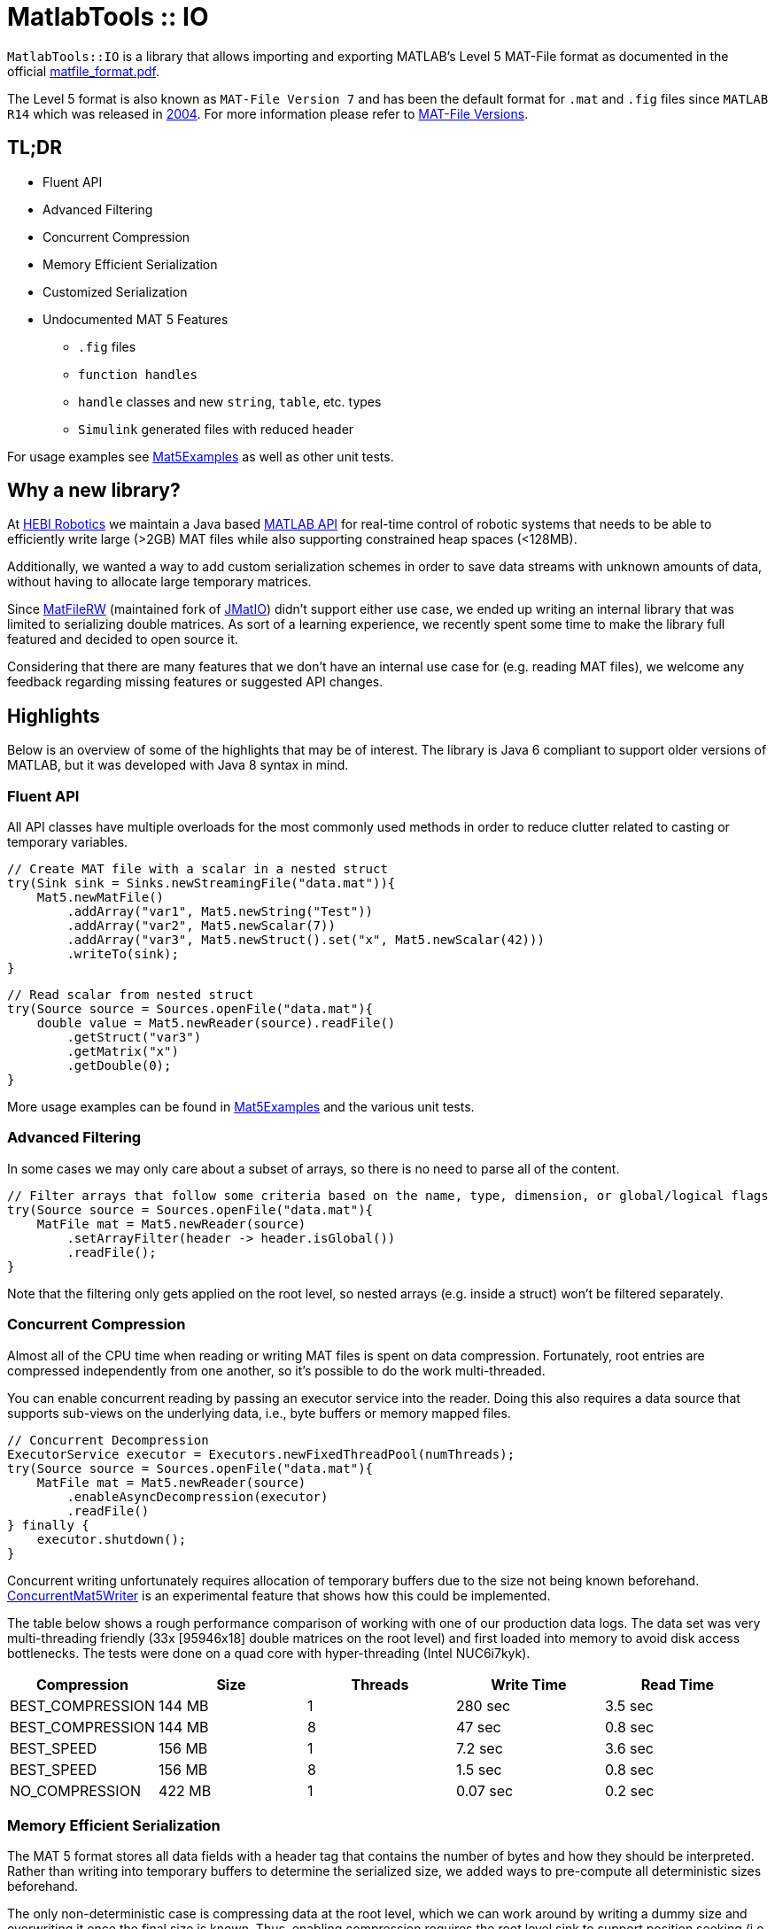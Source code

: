 = MatlabTools :: IO

`MatlabTools::IO` is a library that allows importing and exporting MATLAB's Level 5 MAT-File format as documented in the official https://www.mathworks.com/help/pdf_doc/matlab/matfile_format.pdf[matfile_format.pdf].

The Level 5 format is also known as `MAT-File Version 7` and has been the default format for `.mat` and `.fig` files since `MATLAB R14` which was released in https://en.wikipedia.org/wiki/MATLAB#Release_history[2004]. For more information please refer to https://de.mathworks.com/help/matlab/import_export/mat-file-versions.html[MAT-File Versions].

== TL;DR

* Fluent API
* Advanced Filtering
* Concurrent Compression
* Memory Efficient Serialization
* Customized Serialization
* Undocumented MAT 5 Features
** `.fig` files
** `function handles`
** `handle` classes and new `string`, `table`, etc. types
** `Simulink` generated files with reduced header

For usage examples see link:./src/test/java/us/hebi/matlab/io/Mat5Examples.java[Mat5Examples] as well as other unit tests.

== Why a new library?

At https://www.hebirobotics.com/[HEBI Robotics] we maintain a Java based http://docs.hebi.us/tools.html#matlab-api[MATLAB API] for real-time control of robotic systems that needs to be able to efficiently write large (>2GB) MAT files while also supporting constrained heap spaces (<128MB).

Additionally, we wanted a way to add custom serialization schemes in order to save data streams with unknown amounts of data, without having to allocate large temporary matrices.

Since https://github.com/diffplug/matfilerw[MatFileRW] (maintained fork of https://github.com/gradusnikov/jmatio[JMatIO]) didn't support either use case, we ended up writing an internal library that was limited to serializing double matrices.  As sort of a learning experience, we recently spent some time to make the library full featured and decided to open source it.

Considering that there are many features that we don't have an internal use case for (e.g. reading MAT files), we welcome any feedback regarding missing features or suggested API changes.

== Highlights

Below is an overview of some of the highlights that may be of interest. The library is Java 6 compliant to support older versions of MATLAB, but it was developed with Java 8 syntax in mind.

=== Fluent API

All API classes have multiple overloads for the most commonly used methods in order to reduce clutter related to casting or temporary variables.

```Java
// Create MAT file with a scalar in a nested struct
try(Sink sink = Sinks.newStreamingFile("data.mat")){
    Mat5.newMatFile()
        .addArray("var1", Mat5.newString("Test"))
        .addArray("var2", Mat5.newScalar(7))
        .addArray("var3", Mat5.newStruct().set("x", Mat5.newScalar(42)))
        .writeTo(sink);
}
```

```Java
// Read scalar from nested struct
try(Source source = Sources.openFile("data.mat"){
    double value = Mat5.newReader(source).readFile()
        .getStruct("var3")
        .getMatrix("x")
        .getDouble(0);
}
```

More usage examples can be found in link:./src/test/java/us/hebi/matlab/io/Mat5Examples.java[Mat5Examples] and the various unit tests.

=== Advanced Filtering

In some cases we may only care about a subset of arrays, so there is no need to parse all of the content.

```Java
// Filter arrays that follow some criteria based on the name, type, dimension, or global/logical flags
try(Source source = Sources.openFile("data.mat"){
    MatFile mat = Mat5.newReader(source)
        .setArrayFilter(header -> header.isGlobal())
        .readFile();
}
```

Note that the filtering only gets applied on the root level, so nested arrays (e.g. inside a struct) won't be filtered separately.

=== Concurrent Compression

Almost all of the CPU time when reading or writing MAT files is spent on data compression. Fortunately, root entries are compressed independently from one another, so it's possible to do the work multi-threaded.

You can enable concurrent reading by passing an executor service into the reader. Doing this also requires a data source that supports sub-views on the underlying data, i.e., byte buffers or memory mapped files.

```Java
// Concurrent Decompression
ExecutorService executor = Executors.newFixedThreadPool(numThreads);
try(Source source = Sources.openFile("data.mat"){
    MatFile mat = Mat5.newReader(source)
        .enableAsyncDecompression(executor)
        .readFile()
} finally {
    executor.shutdown();
}
```

Concurrent writing unfortunately requires allocation of temporary buffers due to the size not being known beforehand. link:./src/main/java/us/hebi/matlab/io/experimental/ConcurrentMat5Writer.java[ConcurrentMat5Writer] is an experimental feature that shows how this could be implemented.

The table below shows a rough performance comparison of working with one of our production data logs. The data set was very multi-threading friendly (33x [95946x18] double matrices on the root level) and first loaded into memory to avoid disk access bottlenecks. The tests were done on a quad core with hyper-threading (Intel NUC6i7kyk).

[width="100%",options="header",cols="a,a,a,a,a"]
|====================
| Compression | Size | Threads | Write Time | Read Time
| BEST_COMPRESSION | 144 MB | 1 | 280 sec | 3.5 sec
| BEST_COMPRESSION | 144 MB | 8 | 47 sec | 0.8 sec
| BEST_SPEED | 156 MB | 1 | 7.2 sec | 3.6 sec
| BEST_SPEED | 156 MB | 8 | 1.5 sec | 0.8 sec
| NO_COMPRESSION | 422 MB | 1 | 0.07 sec | 0.2 sec
|====================

=== Memory Efficient Serialization

The MAT 5 format stores all data fields with a header tag that contains the number of bytes and how they should be interpreted. Rather than writing into temporary buffers to determine the serialized size, we added ways to pre-compute all deterministic sizes beforehand.

The only non-deterministic case is compressing data at the root level, which we can work around by writing a dummy size and overwriting it once the final size is known. Thus, enabling compression requires the root level sink to support position seeking (i.e. in-memory buffers, memory mapped files, or random access files).

==== Serializing Custom Classes

In order for a class to be serializable, it needs to implement the `Array` (or extend `AbstractArray`) and the `Mat5Serializable` interfaces. Below are examples:

* link:./src/test/java/us/hebi/matlab/io/experimental/EjmlDMatrixWrapper.java[EjmlDMatrixWrapper] serializes link:http://ejml.org[EJML]'s `DMatrix` type

* link:./src/test/java/us/hebi/matlab/io/experimental/EjmlSparseWrapper.java[EjmlSparseWrapper] serializes link:http://ejml.org[EJML]'s `DMatrixSparseCSC` sparse matrix

* link:./src/main/java/us/hebi/matlab/io/experimental/StreamingDoubleMatrix2D.java[StreamingDoubleMatrix2D] streams incoming row-major data into temporary files and combines them on serialization

=== Support for Undocumented Features

Unfortunately, MAT 5 files have several features that aren't covered in the official documentation. This includes most (all?) of the recently added types (`table`, `timeseries`, `string`, ...), `handle` classes, `function handles`, `.fig` files, `Simulink` outputs, etc.

The current implementation supports reading all of the `.mat` and `.fig` files we were able to generate. It also supports editing and saving of the loaded MAT files, e.g., adding entries, changing matrices, or using a different compression level. However, changes to the undocumented parts, such as setting a property on a `handle` class, will not be saved.

== Acknowledgements

https://github.com/diffplug/matfilerw[MatFileRW] (maintained fork of https://github.com/gradusnikov/jmatio[JMatIO]) served as an inspiration for parts of the implementation as well as a great source for test data. We ended up porting all of their unit tests with the exception of `Base64 MDL` decoding (all of the `MDL` files we found online were clear text and we couldn't figure out when that format is ever used).

The implementation for reading the undocumented `MCOS` (MATLAB Class Object System) data is based on https://github.com/mbauman[Matt Bauman]'s http://nbviewer.jupyter.org/gist/mbauman/9121961[reverse engineering efforts] as well as MatFileRW's implementation by https://github.com/MJDSys[Matthew Dawson].
